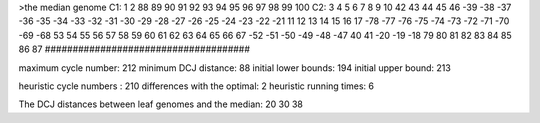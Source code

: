 >the median genome
C1: 1 2 88 89 90 91 92 93 94 95 96 97 98 99 100 
C2: 3 4 5 6 7 8 9 10 42 43 44 45 46 -39 -38 -37 -36 -35 -34 -33 -32 -31 -30 -29 -28 -27 -26 -25 -24 -23 -22 -21 11 12 13 14 15 16 17 -78 -77 -76 -75 -74 -73 -72 -71 -70 -69 -68 53 54 55 56 57 58 59 60 61 62 63 64 65 66 67 -52 -51 -50 -49 -48 -47 40 41 -20 -19 -18 79 80 81 82 83 84 85 86 87 
#####################################

maximum cycle number:	        212 	minimum DCJ distance:	         88
initial lower bounds:	        194 	initial upper bound:	        213

heuristic cycle numbers : 		       210
differences with the optimal: 		         2
heuristic running times: 		         6

The DCJ distances between leaf genomes and the median: 	        20         30         38
